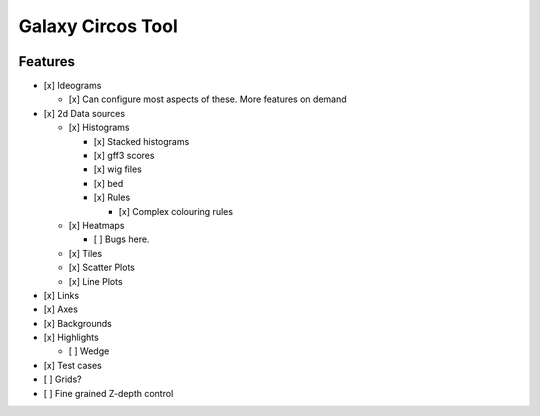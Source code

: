 Galaxy Circos Tool
==================

.. figure:: ./static/images/example.png
   :alt: An image showing a circos plot made with the tool.

Features
--------

-  [x] Ideograms

   -  [x] Can configure most aspects of these. More features on demand

-  [x] 2d Data sources

   -  [x] Histograms

      -  [x] Stacked histograms
      -  [x] gff3 scores
      -  [x] wig files
      -  [x] bed
      -  [x] Rules

         -  [x] Complex colouring rules

   -  [x] Heatmaps

      -  [ ] Bugs here.

   -  [x] Tiles
   -  [x] Scatter Plots
   -  [x] Line Plots

-  [x] Links
-  [x] Axes
-  [x] Backgrounds
-  [x] Highlights

   -  [ ] Wedge

-  [x] Test cases
-  [ ] Grids?
-  [ ] Fine grained Z-depth control
